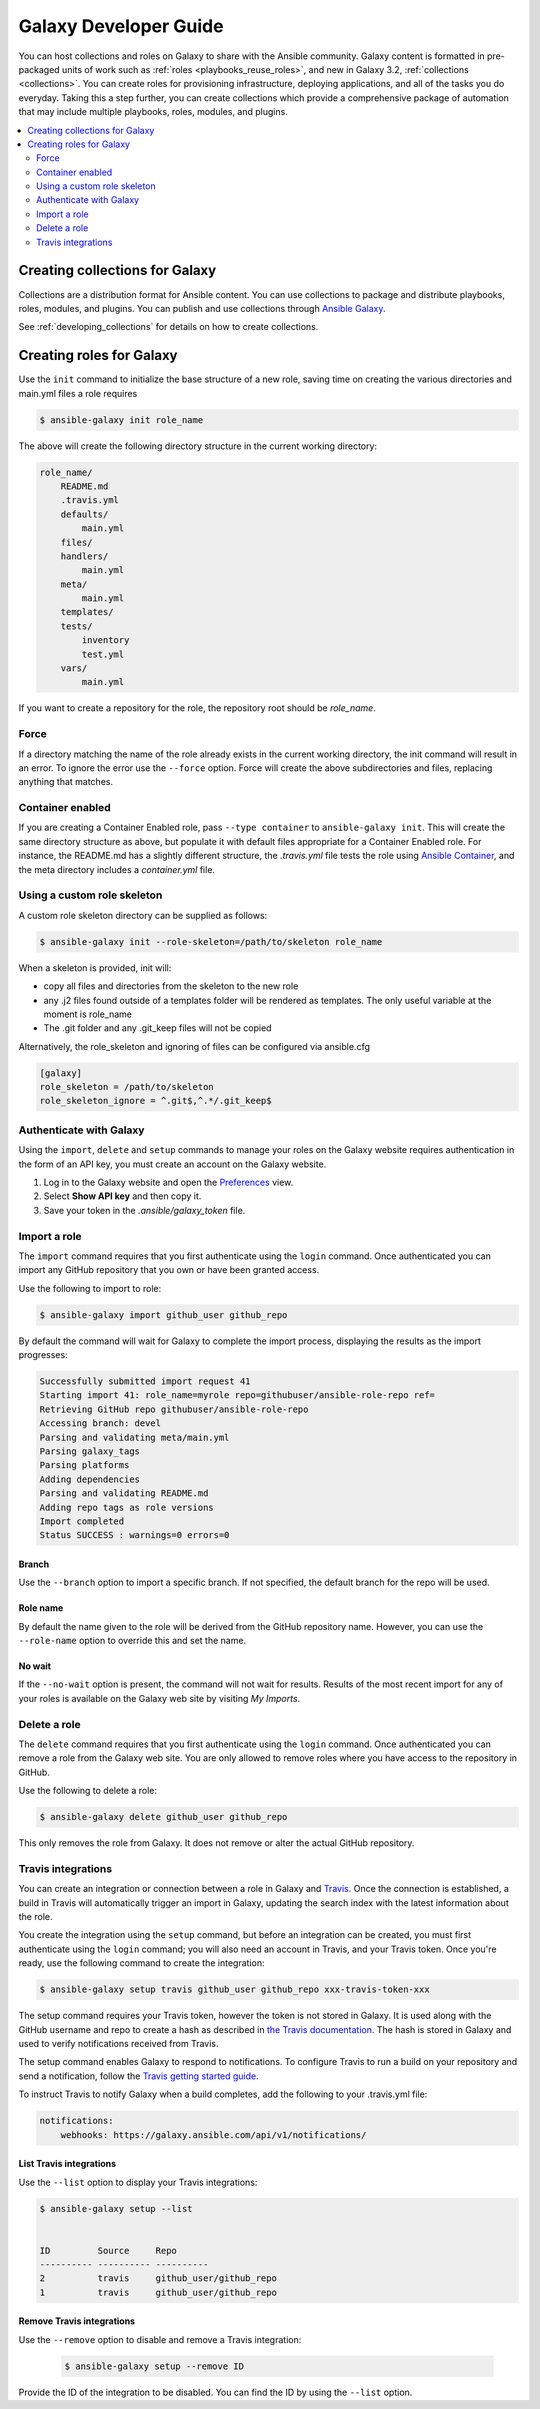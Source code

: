 .. _developing_galaxy:

**********************
Galaxy Developer Guide
**********************

You can host collections and roles on Galaxy to share with the Ansible community. Galaxy content is formatted in pre-packaged units of work such as :ref:`roles <playbooks_reuse_roles>`, and new in Galaxy 3.2, :ref:`collections <collections>`.
You can create roles for provisioning infrastructure, deploying applications, and all of the tasks you do everyday. Taking this a step further, you can create collections which provide a comprehensive package of automation that may include multiple playbooks, roles, modules, and plugins.

.. contents::
   :local:
   :depth: 2

.. _creating_collections_galaxy:

Creating collections for Galaxy
===============================

Collections are a distribution format for Ansible content. You can use collections to package and distribute playbooks, roles, modules, and plugins.
You can publish and use collections through `Ansible Galaxy <https://galaxy.ansible.com>`_.

See :ref:`developing_collections` for details on how to create collections.

.. _creating_roles_galaxy:


Creating roles for Galaxy
=========================

Use the ``init`` command to initialize the base structure of a new role, saving time on creating the various directories and main.yml files a role requires

.. code-block:: bash

   $ ansible-galaxy init role_name

The above will create the following directory structure in the current working directory:

.. code-block:: text

   role_name/
       README.md
       .travis.yml
       defaults/
           main.yml
       files/
       handlers/
           main.yml
       meta/
           main.yml
       templates/
       tests/
           inventory
           test.yml
       vars/
           main.yml

If you want to create a repository for the role, the repository root should be `role_name`.

Force
-----

If a directory matching the name of the role already exists in the current working directory, the init command will result in an error. To ignore the error
use the ``--force`` option. Force will create the above subdirectories and files, replacing anything that matches.

Container enabled
-----------------

If you are creating a Container Enabled role, pass ``--type container`` to ``ansible-galaxy init``. This will create the same directory structure as above, but populate it
with default files appropriate for a Container Enabled role. For instance, the README.md has a slightly different structure, the *.travis.yml* file tests
the role using `Ansible Container <https://github.com/ansible/ansible-container>`_, and the meta directory includes a *container.yml* file.

Using a custom role skeleton
----------------------------

A custom role skeleton directory can be supplied as follows:

.. code-block:: bash

   $ ansible-galaxy init --role-skeleton=/path/to/skeleton role_name

When a skeleton is provided, init will:

- copy all files and directories from the skeleton to the new role
- any .j2 files found outside of a templates folder will be rendered as templates. The only useful variable at the moment is role_name
- The .git folder and any .git_keep files will not be copied

Alternatively, the role_skeleton and ignoring of files can be configured via ansible.cfg

.. code-block:: text

  [galaxy]
  role_skeleton = /path/to/skeleton
  role_skeleton_ignore = ^.git$,^.*/.git_keep$

Authenticate with Galaxy
------------------------

Using the ``import``, ``delete`` and ``setup`` commands to manage your roles on the Galaxy website requires authentication in the form of an API key, you must create an account on the Galaxy website.

#. Log in to the Galaxy website and open the `Preferences <https://galaxy.ansible.com/me/preferences>`_ view.
#. Select **Show API key** and then copy it.

#. Save your token in the `.ansible/galaxy_token` file.


Import a role
-------------

The ``import`` command requires that you first authenticate using the ``login`` command. Once authenticated you can import any GitHub repository that you own or have been granted access.

Use the following to import to role:

.. code-block:: bash

  $ ansible-galaxy import github_user github_repo

By default the command will wait for Galaxy to complete the import process, displaying the results as the import progresses:

.. code-block:: text

      Successfully submitted import request 41
      Starting import 41: role_name=myrole repo=githubuser/ansible-role-repo ref=
      Retrieving GitHub repo githubuser/ansible-role-repo
      Accessing branch: devel
      Parsing and validating meta/main.yml
      Parsing galaxy_tags
      Parsing platforms
      Adding dependencies
      Parsing and validating README.md
      Adding repo tags as role versions
      Import completed
      Status SUCCESS : warnings=0 errors=0

Branch
^^^^^^

Use the ``--branch`` option to import a specific branch. If not specified, the default branch for the repo will be used.

Role name
^^^^^^^^^

By default the name given to the role will be derived from the GitHub repository name. However, you can use the ``--role-name`` option to override this and set the name.

No wait
^^^^^^^

If the ``--no-wait`` option is present, the command will not wait for results. Results of the most recent import for any of your roles is available on the Galaxy web site by visiting *My Imports*.

Delete a role
-------------

The ``delete`` command requires that you first authenticate using the ``login`` command. Once authenticated you can remove a role from the Galaxy web site. You are only allowed to remove roles where you have access to the repository in GitHub.

Use the following to delete a role:

.. code-block:: bash

  $ ansible-galaxy delete github_user github_repo

This only removes the role from Galaxy. It does not remove or alter the actual GitHub repository.


Travis integrations
-------------------

You can create an integration or connection between a role in Galaxy and `Travis <https://travis-ci.org>`_. Once the connection is established, a build in Travis will
automatically trigger an import in Galaxy, updating the search index with the latest information about the role.

You create the integration using the ``setup`` command, but before an integration can be created, you must first authenticate using the ``login`` command; you will
also need an account in Travis, and your Travis token. Once you're ready, use the following command to create the integration:

.. code-block:: bash

  $ ansible-galaxy setup travis github_user github_repo xxx-travis-token-xxx

The setup command requires your Travis token, however the token is not stored in Galaxy. It is used along with the GitHub username and repo to create a hash as described
in `the Travis documentation <https://docs.travis-ci.com/user/notifications/>`_. The hash is stored in Galaxy and used to verify notifications received from Travis.

The setup command enables Galaxy to respond to notifications. To configure Travis to run a build on your repository and send a notification, follow the
`Travis getting started guide <https://docs.travis-ci.com/user/getting-started/>`_.

To instruct Travis to notify Galaxy when a build completes, add the following to your .travis.yml file:

.. code-block:: text

    notifications:
        webhooks: https://galaxy.ansible.com/api/v1/notifications/


List Travis integrations
^^^^^^^^^^^^^^^^^^^^^^^^

Use the ``--list`` option to display your Travis integrations:

.. code-block:: bash

      $ ansible-galaxy setup --list


      ID         Source     Repo
      ---------- ---------- ----------
      2          travis     github_user/github_repo
      1          travis     github_user/github_repo


Remove Travis integrations
^^^^^^^^^^^^^^^^^^^^^^^^^^

Use the ``--remove`` option to disable and remove a Travis integration:

  .. code-block:: bash

    $ ansible-galaxy setup --remove ID

Provide the ID of the integration to be disabled. You can find the ID by using the ``--list`` option.


.. seealso::
  :ref:`collections`
    Shareable collections of modules, playbooks and roles
  :ref:`playbooks_reuse_roles`
    All about ansible roles
  `Mailing List <https://groups.google.com/group/ansible-project>`_
    Questions? Help? Ideas?  Stop by the list on Google Groups
  :ref:`communication_irc`
    How to join Ansible chat channels
